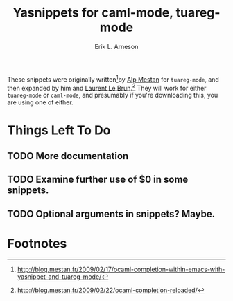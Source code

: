 #+TITLE: Yasnippets for caml-mode, tuareg-mode
#+LANGUAGE: en
#+AUTHOR: Erik L. Arneson
#+EMAIL: dybbuk@LNouv.com

These snippets were originally written[fn:1]by [[mailto:alpmestan@gmail.com][Alp Mestan]] for
=tuareg-mode=, and then expanded by him and [[http://laurent.le-brun.eu/][Laurent Le Brun]].[fn:2]  They
will work for either =tuareg-mode= or =caml-mode=, and presumably if
you're downloading this, you are using one of either.

* Things Left To Do

** TODO More documentation

** TODO Examine further use of $0 in some snippets.

** TODO Optional arguments in snippets?  Maybe.

* Footnotes

[fn:1] http://blog.mestan.fr/2009/02/17/ocaml-completion-within-emacs-with-yasnippet-and-tuareg-mode/

[fn:2] http://blog.mestan.fr/2009/02/22/ocaml-completion-reloaded/
